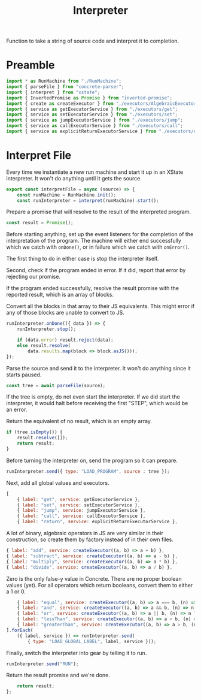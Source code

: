 #+TITLE: Interpreter
#+PROPERTY: header-args    :comments both :tangle ../src/Interpreter.js

Function to take a string of source code and interpret it to completion.

* Preamble

#+begin_src js
import * as RunMachine from "./RunMachine";
import { parseFile } from "concrete-parser";
import { interpret } from "xstate";
import { InvertedPromise as Promise } from "inverted-promise";
import { create as createExecutor } from "./executors/AlgebraicExecutorFactory";
import { service as getExecutorService } from "./executors/get";
import { service as setExecutorService } from "./executors/set";
import { service as jumpExecutorService } from "./executors/jump";
import { service as callExecutorService } from "./executors/call";
import { service as explicitReturnExecutorService } from "./executors/explicitReturn";
#+end_src

* Interpret File

Every time we instantiate a new run machine and start it up in an XState interpreter. It won't do anything until it gets the source.

#+begin_src js
export const interpretFile = async (source) => {
    const runMachine = RunMachine.init();
    const runInterpreter = interpret(runMachine).start();
#+end_src

Prepare a promise that will resolve to the result of the interpreted program.

#+begin_src js
    const result = Promise();
#+end_src

Before starting anything, set up the event listeners for the completion of the interpretation of the program. The machine will either end successfully which we catch with =onDone()=, or in failure which we catch with =onError()=.

The first thing to do in either case is stop the interpreter itself.

Second, check if the program ended in error. If it did, report that error by rejecting our promise.

If the program ended successfully, resolve the result promise with the reported result, which is an array of blocks.

Convert all the blocks in that array to their JS equivalents. This might error if any of those blocks are unable to convert to JS.

#+begin_src js
    runInterpreter.onDone(({ data }) => {
        runInterpreter.stop();

        if (data.error) result.reject(data);
        else result.resolve(
            data.results.map(block => block.asJS()));
    });
#+end_src

Parse the source and send it to the interpreter. It won't do anything since it starts paused.

#+begin_src js
    const tree = await parseFile(source);
#+end_src

If the tree is empty, do not even start the interpreter. If we did start the interpreter, it would halt before receiving the first "STEP", which would be an error.

Return the equivalent of no result, which is an empty array.

#+begin_src js
    if (tree.isEmpty()) {
        result.resolve([]);
        return result;
    }
#+end_src

Before turning the interpreter on, send the program so it can prepare.

#+begin_src js
    runInterpreter.send({ type: "LOAD_PROGRAM", source : tree });
#+end_src

Next, add all global values and executors.

#+begin_src js
    [
        { label: "get", service: getExecutorService },
        { label: "set", service: setExecutorService },
        { label: "jump", service: jumpExecutorService },
        { label: "call", service: callExecutorService },
        { label: "return", service: explicitReturnExecutorService },
#+end_src

A lot of binary, algebraic operators in JS are very similar in their construction, so create them by factory instead of in their own files.

#+begin_src js
        { label: "add", service: createExecutor((a, b) => a + b) },
        { label: "subtract", service: createExecutor((a, b) => a - b) },
        { label: "multiply", service: createExecutor((a, b) => a * b) },
        { label: "divide", service: createExecutor((a, b) => a / b) },
#+end_src

Zero is the only false-y value in Concrete. There are no proper boolean values (yet). For all operators which return booleans, convert them to either a 1 or 0.

#+begin_src js
        { label: "equal", service: createExecutor((a, b) => a === b, (n) => n ? 1 : 0) },
        { label: "and", service: createExecutor((a, b) => a && b, (n) => n ? 1 : 0) },
        { label: "or", service: createExecutor((a, b) => a || b, (n) => n ? 1 : 0) },
        { label: "lessThan", service: createExecutor((a, b) => a < b, (n) => n ? 1 : 0) },
        { label: "greaterThan", service: createExecutor((a, b) => a > b, (n) => n ? 1 : 0) },
    ].forEach(
        ({ label, service }) => runInterpreter.send(
            { type: "LOAD_GLOBAL_LABEL", label, service }));
#+end_src

Finally, switch the interpreter into gear by telling it to run.

#+begin_src js
    runInterpreter.send("RUN");
#+end_src

Return the result promise and we're done.

#+begin_src js
    return result;
};
#+end_src
